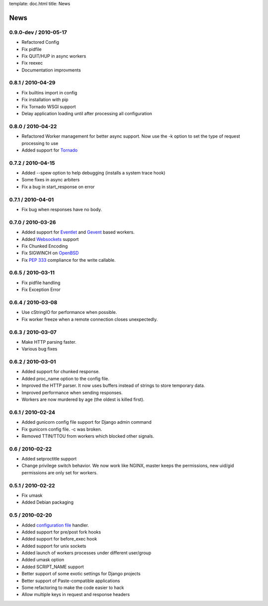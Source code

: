 template: doc.html
title: News

News
====

0.9.0-dev / 2010-05-17
------------------

- Refactored Config
- Fix pidfile
- Fix QUIT/HUP in async workers
- Fix reexec
- Documentation improvments

0.8.1 / 2010-04-29
------------------

- Fix builtins import in config
- Fix installation with pip
- Fix Tornado WSGI support
- Delay application loading until after processing all configuration

0.8.0 / 2010-04-22
------------------

- Refactored Worker management for better async support. Now use the -k option
  to set the type of request processing to use
- Added support for Tornado_


0.7.2 / 2010-04-15
------------------

- Added --spew option to help debugging (installs a system trace hook)
- Some fixes in async arbiters
- Fix a bug in start_response on error

0.7.1 / 2010-04-01
------------------

- Fix bug when responses have no body.

0.7.0 / 2010-03-26
------------------

- Added support for Eventlet_ and Gevent_ based workers.
- Added Websockets_ support
- Fix Chunked Encoding
- Fix SIGWINCH on OpenBSD_
- Fix `PEP 333`_ compliance for the write callable.

0.6.5 / 2010-03-11
------------------

- Fix pidfile handling
- Fix Exception Error

0.6.4 / 2010-03-08
------------------

- Use cStringIO for performance when possible.
- Fix worker freeze when a remote connection closes unexpectedly.

0.6.3 / 2010-03-07
------------------

* Make HTTP parsing faster.
* Various bug fixes

0.6.2 / 2010-03-01
------------------

* Added support for chunked response.
* Added proc_name option to the config file.
* Improved the HTTP parser. It now uses buffers instead of strings to store
  temporary data.
* Improved performance when sending responses.
* Workers are now murdered by age (the oldest is killed first).


0.6.1 / 2010-02-24
------------------

* Added gunicorn config file support for Django admin command
* Fix gunicorn config file. -c was broken.
* Removed TTIN/TTOU from workers which blocked other signals.

0.6 / 2010-02-22
------------------

* Added setproctitle support
* Change privilege switch behavior. We now work like NGINX, master keeps the
  permissions, new uid/gid permissions are only set for workers.

0.5.1 / 2010-02-22
------------------

* Fix umask
* Added Debian packaging

0.5 / 2010-02-20 
----------------

* Added `configuration file <configuration.html>`_ handler.
* Added support for pre/post fork hooks
* Added support for before_exec hook
* Added support for unix sockets
* Added launch of workers processes under different user/group
* Added umask option
* Added SCRIPT_NAME support
* Better support of some exotic settings for Django projects
* Better support of Paste-compatible applications
* Some refactoring to make the code easier to hack
* Allow multiple keys in request and response headers

.. _Tornado: http://www.tornadoweb.org/
.. _`PEP 333`: http://www.python.org/dev/peps/pep-0333/
.. _Eventlet: http://eventlet.net
.. _Gevent: http://gevent.org
.. _OpenBSD: http://openbsd.org
.. _Websockets: http://dev.w3.org/html5/websockets/

